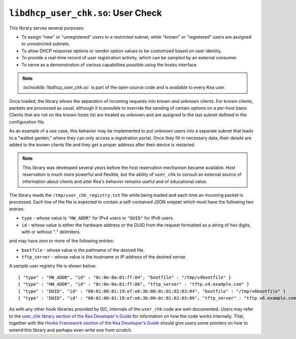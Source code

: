 .. ischooklib:: libdhcp_user_chk.so
.. _hooks-user-chk:

``libdhcp_user_chk.so``: User Check
===================================

This library serves several purposes:

-  To assign "new" or "unregistered" users to a restricted subnet, while
   "known" or "registered" users are assigned to unrestricted subnets.

-  To allow DHCP response options or vendor option values to be
   customized based on user identity.

-  To provide a real-time record of user registration activity, which
   can be sampled by an external consumer.

-  To serve as a demonstration of various capabilities possible using
   the hooks interface.

.. note::

    :ischooklib:`libdhcp_user_chk.so` is part of the open source code and is
    available to every Kea user.

Once loaded, the library allows the separation of incoming requests into known
and unknown clients. For known clients, packets are processed
as usual, although it is possible to override the sending of certain options
on a per-host basis. Clients that are not on the known
hosts list are treated as unknown and are assigned to the last
subnet defined in the configuration file.

As an example of a use case, this behavior may be implemented to put unknown users
into a separate subnet that leads to a "walled garden," where they can
only access a registration portal. Once they fill in necessary data,
their details are added to the known clients file and they get a proper
address after their device is restarted.

.. note::

   This library was developed several years before the host reservation
   mechanism became available. Host reservation is much
   more powerful and flexible, but the ability of ``user_chk``
   to consult an external source of information about clients and alter
   Kea's behavior remains useful and of educational value.

The library reads the ``/tmp/user_chk_registry.txt`` file while being loaded
and each time an incoming packet is processed. Each line of the file is expected to
contain a self-contained JSON snippet which must have the
following two entries:

-  ``type`` - whose value is ``"HW_ADDR"`` for IPv4 users or ``"DUID"`` for IPv6
   users.

-  ``id`` - whose value is either the hardware address or the DUID from
   the request formatted as a string of hex digits, with or without ":"
   delimiters.

and may have zero or more of the following entries:

-  ``bootfile`` - whose value is the pathname of the desired file.

-  ``tftp_server`` - whose value is the hostname or IP address of the
   desired server.

A sample user registry file is shown below:

::

   { "type" : "HW_ADDR", "id" : "0c:0e:0a:01:ff:04", "bootfile" : "/tmp/v4bootfile" }
   { "type" : "HW_ADDR", "id" : "0c:0e:0a:01:ff:06", "tftp_server" : "tftp.v4.example.com" }
   { "type" : "DUID", "id" : "00:01:00:01:19:ef:e6:3b:00:0c:01:02:03:04", "bootfile" : "/tmp/v6bootfile" }
   { "type" : "DUID", "id" : "00:01:00:01:19:ef:e6:3b:00:0c:01:02:03:06", "tftp_server" : "tftp.v6.example.com" }

As with any other hook libraries provided by ISC, internals of the
``user_chk`` code are well-documented. Users may refer to the `user_chk
library section of the Kea Developer's Guide
<https://reports.kea.isc.org/dev_guide/d8/db2/libdhcp_user_chk.html>`__
for information on how the code works internally. That, together with the
`Hooks Framework section of the Kea Developer's Guide
<https://reports.kea.isc.org/dev_guide/index.html#hooksFramework>`__ should give users
some pointers on how to extend this library and perhaps even write one
from scratch.
